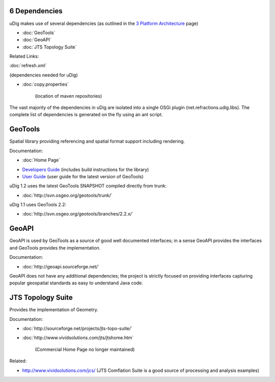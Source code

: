 6 Dependencies
==============

uDig makes use of several dependencies (as outlined in the `3 Platform
Architecture <3%20Platform%20Architecture.html>`_ page)

* :doc:`GeoTools`

* :doc:`GeoAPI`

* :doc:`JTS Topology Suite`


Related Links:

:doc:`refresh.xml`

(dependencies needed for uDig)

* :doc:`copy.properties`

   (location of maven repositories)

The vast majority of the dependencies in uDig are isolated into a single OSGi plugin
(net.refractions.udig.libs). The complete list of dependencies is generated on the fly using an ant
script.

GeoTools
========

Spatial library providing referencing and spatial format support including rendering.

Documentation:

* :doc:`Home Page`

-  `Developers Guide <http://docs.codehaus.org/display/GEOT/Home>`_ (includes build instructions for
   the library)
-  `User Guide <http://docs.codehaus.org/display/GEOTDOC/Home>`_ (user guide for the latest version
   of GeoTools)

uDig 1.2 uses the latest GeoTools SNAPSHOT compiled directly from trunk:

* :doc:`http://svn.osgeo.org/geotools/trunk/`


uDig 1.1 uses GeoTools 2.2:

* :doc:`http://svn.osgeo.org/geotools/branches/2.2.x/`


GeoAPI
======

GeoAPI is used by GeoTools as a source of good well documented interfaces; in a sense GeoAPI
provides the interfaces and GeoTools provides the implementation.

Documentation:

* :doc:`http://geoapi.sourceforge.net/`


GeoAPI does not have any additional dependencies; the project is strictly focused on providing
interfaces capturing popular geospatial standards as easy to understand Java code.

JTS Topology Suite
==================

Provides the implementation of Geometry.

Documentation:

* :doc:`http://sourceforge.net/projects/jts-topo-suite/`

* :doc:`http://www.vividsolutions.com/jts/jtshome.htm`

   (Commercial Home Page no longer maintained)

Related:

-  `http://www.vividsolutions.com/jcs/ <http://www.vividsolutions.com/jcs/>`_ (JTS Comflation Suite
   is a good source of processing and analysis examples)

